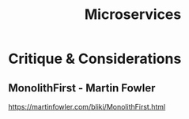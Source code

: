 #+title: Microservices

* Critique & Considerations
** MonolithFirst - Martin Fowler
https://martinfowler.com/bliki/MonolithFirst.html
